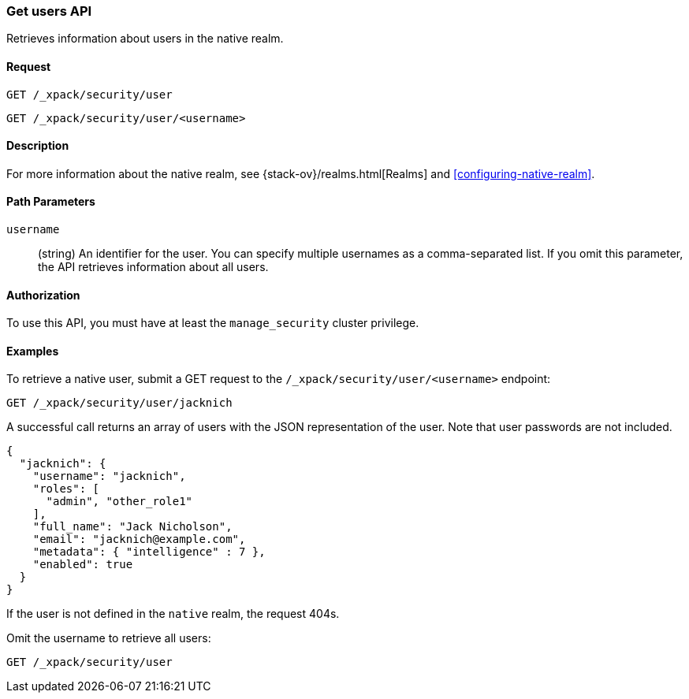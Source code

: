 [role="xpack"]
[testenv="gold"]
[[security-api-get-user]]
=== Get users API

Retrieves information about users in the native realm. 


==== Request

`GET /_xpack/security/user` +

`GET /_xpack/security/user/<username>` 

==== Description

For more information about the native realm, see 
{stack-ov}/realms.html[Realms] and <<configuring-native-realm>>. 

==== Path Parameters

`username`::
  (string) An identifier for the user. You can specify multiple usernames as a comma-separated list. If you omit this parameter, the API retrieves 
  information about all users.

//==== Request Body

==== Authorization

To use this API, you must have at least the `manage_security` cluster privilege.


==== Examples

To retrieve a native user, submit a GET request to the `/_xpack/security/user/<username>`
endpoint:

[source,js]
--------------------------------------------------
GET /_xpack/security/user/jacknich
--------------------------------------------------
// CONSOLE
// TEST[skip:setup:jacknich_user]

A successful call returns an array of users with the JSON representation of the
user. Note that user passwords are not included.

[source,js]
--------------------------------------------------
{  
  "jacknich": {
    "username": "jacknich",
    "roles": [
      "admin", "other_role1"
    ],
    "full_name": "Jack Nicholson",
    "email": "jacknich@example.com",
    "metadata": { "intelligence" : 7 },
    "enabled": true
  }
}
--------------------------------------------------
// CONSOLE
// TESTRESPONSE

If the user is not defined in the `native` realm, the request 404s.

Omit the username to retrieve all users:

[source,js]
--------------------------------------------------
GET /_xpack/security/user
--------------------------------------------------
// CONSOLE
// TEST[skip:continued]
